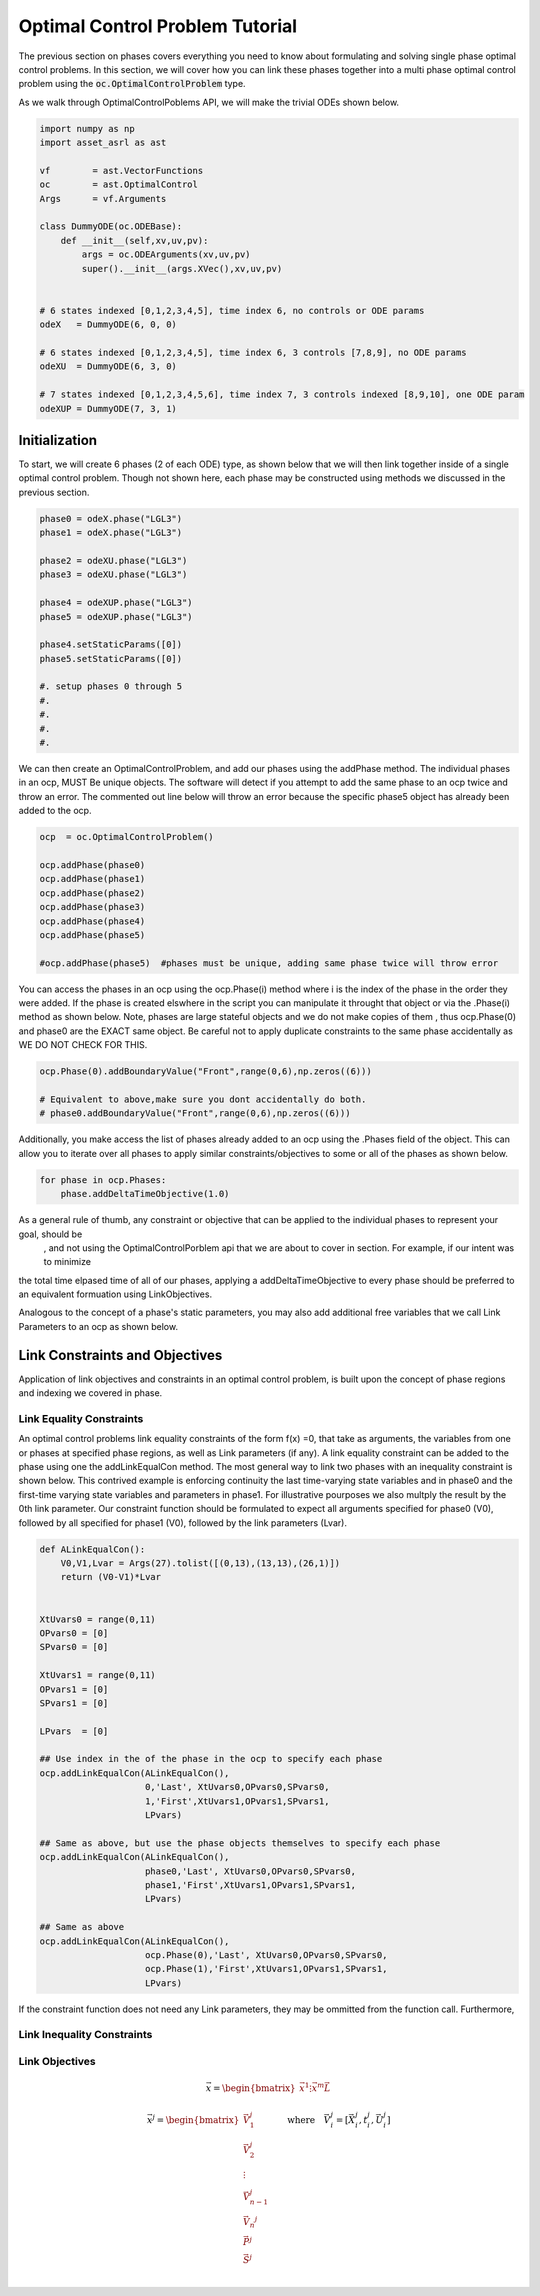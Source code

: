 ================================
Optimal Control Problem Tutorial
================================

The previous section on phases covers everything you need to know about formulating and solving
single phase optimal control problems. In this section, we will cover how you can link these 
phases together into a multi phase optimal control problem using the :code:`oc.OptimalControlProblem` type.

As we walk through OptimalControlPoblems API, we will make the trivial ODEs shown below.

.. code-block:: python

    import numpy as np
    import asset_asrl as ast

    vf        = ast.VectorFunctions
    oc        = ast.OptimalControl
    Args      = vf.Arguments

    class DummyODE(oc.ODEBase):
        def __init__(self,xv,uv,pv):
            args = oc.ODEArguments(xv,uv,pv)
            super().__init__(args.XVec(),xv,uv,pv)
        
        
    # 6 states indexed [0,1,2,3,4,5], time index 6, no controls or ODE params
    odeX   = DummyODE(6, 0, 0)

    # 6 states indexed [0,1,2,3,4,5], time index 6, 3 controls [7,8,9], no ODE params
    odeXU  = DummyODE(6, 3, 0)

    # 7 states indexed [0,1,2,3,4,5,6], time index 7, 3 controls indexed [8,9,10], one ODE param
    odeXUP = DummyODE(7, 3, 1)



Initialization
==============

To start, we will create 6 phases (2 of each ODE) type, as shown below that we will then link together inside of
a single optimal control problem. Though not shown here, each phase may be constructed using methods we discussed in the
previous section. 

.. code-block:: python

    phase0 = odeX.phase("LGL3")
    phase1 = odeX.phase("LGL3")

    phase2 = odeXU.phase("LGL3")
    phase3 = odeXU.phase("LGL3")

    phase4 = odeXUP.phase("LGL3")
    phase5 = odeXUP.phase("LGL3")

    phase4.setStaticParams([0])
    phase5.setStaticParams([0])

    #. setup phases 0 through 5
    #.
    #.
    #.
    #.

We can then create an OptimalControlProblem, and add our phases using the addPhase method.
The individual phases in an ocp, MUST Be unique objects. The software will detect
if you attempt to add the same phase to an ocp twice and throw an error. The commented
out line below will throw an error because the specific phase5 object has already been added to
the ocp.

.. code-block:: python

    ocp  = oc.OptimalControlProblem()

    ocp.addPhase(phase0)
    ocp.addPhase(phase1)
    ocp.addPhase(phase2)
    ocp.addPhase(phase3)
    ocp.addPhase(phase4)
    ocp.addPhase(phase5)

    #ocp.addPhase(phase5)  #phases must be unique, adding same phase twice will throw error

You can access the phases in an ocp using the ocp.Phase(i) method where i
is the index of the phase in the order they were added. If the phase is created
elswhere in the script you can manipulate it throught that object or via
the .Phase(i) method as shown below. Note, phases are large stateful objects and we
do not make copies of them , thus ocp.Phase(0) and phase0 are the EXACT
same object. Be careful not to apply duplicate constraints to the same phase accidentally
as WE DO NOT CHECK FOR THIS.

.. code-block:: python

    ocp.Phase(0).addBoundaryValue("Front",range(0,6),np.zeros((6)))

    # Equivalent to above,make sure you dont accidentally do both.
    # phase0.addBoundaryValue("Front",range(0,6),np.zeros((6)))

Additionally, you make access the list of phases already added to an ocp using the .Phases field
of the object. This can allow you to iterate over all phases to apply similar constraints/objectives
to some or all of the phases as shown below.

.. code-block:: python

    for phase in ocp.Phases:
        phase.addDeltaTimeObjective(1.0)


As a general rule of thumb, any constraint or objective that can be applied to the individual phases to represent your goal, should be
 , and not using the OptimalControlPorblem api that we are about to cover in section. For example, if our intent was to minimize
the total time elpased time of all of our phases, applying a addDeltaTimeObjective to every phase should be preferred to an equivalent formuation using 
LinkObjectives.

Analogous to the concept of a phase's static parameters, you may also add additional free variables that we call Link Parameters to an ocp as shown below.

.. code-block:: python
    ocp.setLinkParams(np.ones((15)))



Link Constraints and Objectives
===============================
Application of link objectives and constraints in an optimal control problem, is built upon the concept of phase regions
and indexing we covered in phase.

Link Equality Constraints
-------------------------
An optimal control problems link equality constraints of the form f(x) =0, that take as arguments, the variables from one or phases
at specified phase regions, as well as Link parameters (if any). A link equality constraint can be added to the phase using one the 
addLinkEqualCon method. The most general way to link two phases with an inequality constraint is shown below. This contrived example is
enforcing continuity the last time-varying state variables and in phase0 and the first-time varying state variables and parameters in phase1.
For illustrative pourposes we also multply the result by the 0th link parameter. Our constraint function should be formulated to expect
all arguments specified for phase0 (V0), followed by all specified for phase1 (V0), followed by the link parameters (Lvar).

.. code-block:: python

    def ALinkEqualCon():
        V0,V1,Lvar = Args(27).tolist([(0,13),(13,13),(26,1)])
        return (V0-V1)*Lvar


    XtUvars0 = range(0,11)
    OPvars0 = [0]
    SPvars0 = [0]

    XtUvars1 = range(0,11)
    OPvars1 = [0]
    SPvars1 = [0]

    LPvars  = [0]

    ## Use index in the of the phase in the ocp to specify each phase
    ocp.addLinkEqualCon(ALinkEqualCon(),
                        0,'Last', XtUvars0,OPvars0,SPvars0,
                        1,'First',XtUvars1,OPvars1,SPvars1,
                        LPvars)

    ## Same as above, but use the phase objects themselves to specify each phase
    ocp.addLinkEqualCon(ALinkEqualCon(),
                        phase0,'Last', XtUvars0,OPvars0,SPvars0,
                        phase1,'First',XtUvars1,OPvars1,SPvars1,
                        LPvars)
    
    ## Same as above
    ocp.addLinkEqualCon(ALinkEqualCon(),
                        ocp.Phase(0),'Last', XtUvars0,OPvars0,SPvars0,
                        ocp.Phase(1),'First',XtUvars1,OPvars1,SPvars1,
                        LPvars)

If the constraint function does not need any Link parameters, they may be ommitted from the function call.
Furthermore,




Link Inequality Constraints
---------------------------


Link Objectives
---------------




.. math::

   \vec{x} = \begin{bmatrix}
              \vec{x}^1
              \vdots
              \vec{x}^m
              \vec{L}
              \end{bmatrix}

   \vec{x}^j = \begin{bmatrix}
              \vec{V}_1^j     \\
              \vec{V}_2^j     \\
              \vdots        \\
              \vec{V}_{n-1}^j \\
              \vec{V_n}^j     \\
              \vec{P}^j       \\
              \vec{S}^j       \\
             \end{bmatrix}
    \quad \quad \text{where} \quad \vec{V}_i^j = [\vec{X}_i^j,t_i^j,\vec{U}_i^j]


